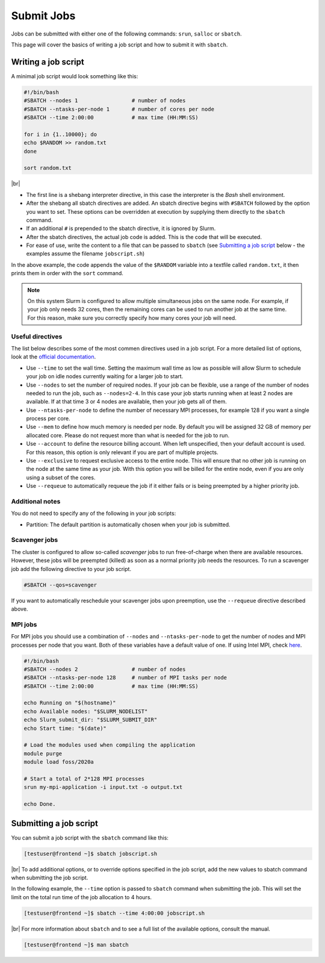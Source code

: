 .. |br| raw:: html

   <br>

Submit Jobs
===========
Jobs can be submitted with either one of the following commands: ``srun``, ``salloc`` or ``sbatch``.

This page will cover the basics of writing a job script and how to submit it with ``sbatch``.


Writing a job script
-----------------------
A minimal job script would look something like this:

.. code-block:: bash

   #!/bin/bash
   #SBATCH --nodes 1                 # number of nodes
   #SBATCH --ntasks-per-node 1       # number of cores per node
   #SBATCH --time 2:00:00            # max time (HH:MM:SS)

   for i in {1..10000}; do
   echo $RANDOM >> random.txt
   done

   sort random.txt

|br|

* The first line is a shebang interpreter directive, in this case the interpreter is the *Bash* shell environment.
* After the shebang all sbatch directives are added. An sbatch directive begins with ``#SBATCH`` followed by the option you want to set. These options can be overridden at execution by supplying them directly to the ``sbatch`` command.
* If an additional ``#`` is prepended to the sbatch directive, it is ignored by Slurm.
* After the sbatch directives, the actual job code is added. This is the code that will be executed.
* For ease of use, write the content to a file that can be passed to ``sbatch`` (see `Submitting a job script <#submitting-a-job-script>`__ below - the examples assume the filename ``jobscript.sh``)

In the above example, the code appends the value of the ``$RANDOM`` variable into a textfile called ``random.txt``, it then prints them in order with the ``sort`` command.

.. note::

   On this system Slurm is configured to allow multiple simultaneous jobs on the same node. For example, if your job only needs 32 cores, then the remaining cores can be used to run another job at the same time. For this reason, make sure you correctly specify how many cores your job will need.


Useful directives
^^^^^^^^^^^^^^^^^^^^^^^^^^^^^^^
The list below describes some of the most commen directives used in a job script. For a more detailed list of options, look at the `official documentation <https://slurm.schedmd.com/sbatch.html>`__.

* Use ``--time`` to set the wall time. Setting the maximum wall time as low as possible will allow Slurm to schedule your job on idle nodes currently waiting for a larger job to start.
* Use ``--nodes`` to set the number of required nodes. If your job can be flexible, use a range of the number of nodes needed to run the job, such as ``--nodes=2-4``. In this case your job starts running when at least 2 nodes are available. If at that time 3 or 4 nodes are available, then your job gets all of them.
* Use ``--ntasks-per-node`` to define the number of necessary MPI processes, for example 128 if you want a single process per core.
* Use ``--mem`` to define how much memory is needed per node. By default you will be assigned 32 GB of memory per allocated core. Please do not request more than what is needed for the job to run.
* Use ``--account`` to define the resource billing account. When left unspecified, then your default account is used. For this reason, this option is only relevant if you are part of multiple projects.
* Use ``--exclusive`` to request exclusive access to the entire node. This will ensure that no other job is running on the node at the same time as your job. With this option you will be billed for the entire node, even if you are only using a subset of the cores.
* Use ``--requeue`` to automatically requeue the job if it either fails or is being preempted by a higher priority job.


Additional notes
^^^^^^^^^^^^^^^^^^^^^^^^^^^^^^^^^
You do not need to specify any of the following in your job scripts:

* Partition: The default partition is automatically chosen when your job is submitted.


Scavenger jobs
^^^^^^^^^^^^^^^^^^^^^^^^^^^^^^^^^
The cluster is configured to allow so-called *scavenger* jobs to run free-of-charge when there are available resources. However, these jobs will be preempted (killed) as soon as a normal priority job needs the resources. To run a scavenger job add the following directive to your job script.

.. code-block:: bash

   #SBATCH --qos=scavenger

If you want to automatically reschedule your scavenger jobs upon preemption, use the ``--requeue`` directive described above.


MPI jobs
^^^^^^^^^^^^^^^^^^^^^^^^^^^^^^^
For MPI jobs you should use a combination of ``--nodes`` and ``--ntasks-per-node`` to get the number of nodes and MPI processes per node that you want. Both of these variables have a default value of one. If using Intel MPI, check `here <intelmpi.html>`__.

.. code-block:: bash

   #!/bin/bash
   #SBATCH --nodes 2                 # number of nodes
   #SBATCH --ntasks-per-node 128     # number of MPI tasks per node
   #SBATCH --time 2:00:00            # max time (HH:MM:SS)

   echo Running on "$(hostname)"
   echo Available nodes: "$SLURM_NODELIST"
   echo Slurm_submit_dir: "$SLURM_SUBMIT_DIR"
   echo Start time: "$(date)"

   # Load the modules used when compiling the application
   module purge
   module load foss/2020a

   # Start a total of 2*128 MPI processes
   srun my-mpi-application -i input.txt -o output.txt

   echo Done.


Submitting a job script
--------------------------------
You can submit a job script with the ``sbatch`` command like this:

.. code-block:: console

   [testuser@frontend ~]$ sbatch jobscript.sh

|br|
To add additional options, or to override options specified in the job script, add the new values to sbatch command when submitting the job script.

In the following example, the ``--time`` option is passed to ``sbatch`` command when submitting the job. This will set the limit on the total run time of the job allocation to 4 hours.

.. code-block:: console

   [testuser@frontend ~]$ sbatch --time 4:00:00 jobscript.sh

|br|
For more information about ``sbatch`` and to see a full list of the available options, consult the manual.

.. code-block:: console

   [testuser@frontend ~]$ man sbatch
